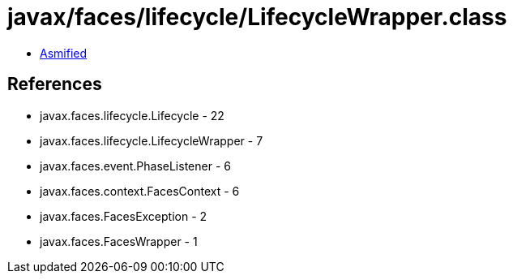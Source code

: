 = javax/faces/lifecycle/LifecycleWrapper.class

 - link:LifecycleWrapper-asmified.java[Asmified]

== References

 - javax.faces.lifecycle.Lifecycle - 22
 - javax.faces.lifecycle.LifecycleWrapper - 7
 - javax.faces.event.PhaseListener - 6
 - javax.faces.context.FacesContext - 6
 - javax.faces.FacesException - 2
 - javax.faces.FacesWrapper - 1
